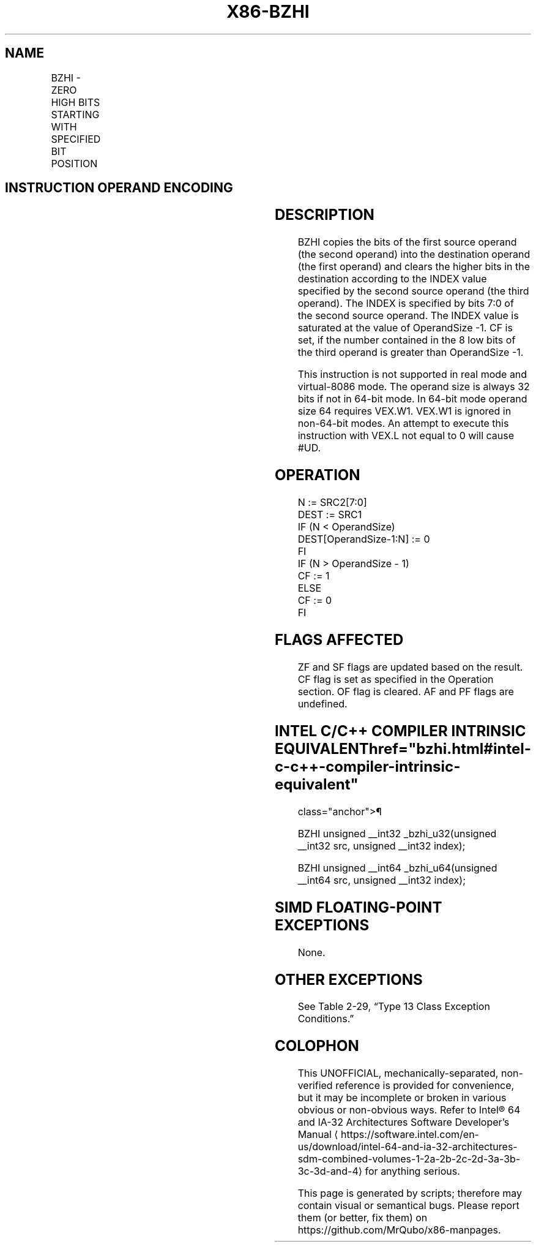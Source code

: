 '\" t
.nh
.TH "X86-BZHI" "7" "December 2023" "Intel" "Intel x86-64 ISA Manual"
.SH NAME
BZHI - ZERO HIGH BITS STARTING WITH SPECIFIED BIT POSITION
.TS
allbox;
l l l l l 
l l l l l .
\fBOpcode/Instruction\fP	\fBOp/En\fP	\fB64/32-bit Mode\fP	\fBCPUID Feature Flag\fP	\fBDescription\fP
T{
VEX.LZ.0F38.W0 F5 /r BZHI r32a, r/m32, r32b
T}	RMV	V/V	BMI2	T{
Zero bits in r/m32 starting with the position in r32b, write result to r32a.
T}
T{
VEX.LZ.0F38.W1 F5 /r BZHI r64a, r/m64, r64b
T}	RMV	V/N.E.	BMI2	T{
Zero bits in r/m64 starting with the position in r64b, write result to r64a.
T}
.TE

.SH INSTRUCTION OPERAND ENCODING
.TS
allbox;
l l l l l 
l l l l l .
\fBOp/En\fP	\fBOperand 1\fP	\fBOperand 2\fP	\fBOperand 3\fP	\fBOperand 4\fP
RMV	ModRM:reg (w)	ModRM:r/m (r)	VEX.vvvv (r)	N/A
.TE

.SH DESCRIPTION
BZHI copies the bits of the first source operand (the second operand)
into the destination operand (the first operand) and clears the higher
bits in the destination according to the INDEX value specified by the
second source operand (the third operand). The INDEX is specified by
bits 7:0 of the second source operand. The INDEX value is saturated at
the value of OperandSize -1. CF is set, if the number contained in the 8
low bits of the third operand is greater than OperandSize -1.

.PP
This instruction is not supported in real mode and virtual-8086 mode.
The operand size is always 32 bits if not in 64-bit mode. In 64-bit mode
operand size 64 requires VEX.W1. VEX.W1 is ignored in non-64-bit modes.
An attempt to execute this instruction with VEX.L not equal to 0 will
cause #UD.

.SH OPERATION
.EX
N := SRC2[7:0]
DEST := SRC1
IF (N < OperandSize)
    DEST[OperandSize-1:N] := 0
FI
IF (N > OperandSize - 1)
    CF := 1
ELSE
    CF := 0
FI
.EE

.SH FLAGS AFFECTED
ZF and SF flags are updated based on the result. CF flag is set as
specified in the Operation section. OF flag is cleared. AF and PF flags
are undefined.

.SH INTEL C/C++ COMPILER INTRINSIC EQUIVALENT  href="bzhi.html#intel-c-c++-compiler-intrinsic-equivalent"
class="anchor">¶

.EX
BZHI unsigned __int32 _bzhi_u32(unsigned __int32 src, unsigned __int32 index);

BZHI unsigned __int64 _bzhi_u64(unsigned __int64 src, unsigned __int32 index);
.EE

.SH SIMD FLOATING-POINT EXCEPTIONS
None.

.SH OTHER EXCEPTIONS
See Table 2-29, “Type 13 Class
Exception Conditions.”

.SH COLOPHON
This UNOFFICIAL, mechanically-separated, non-verified reference is
provided for convenience, but it may be
incomplete or
broken in various obvious or non-obvious ways.
Refer to Intel® 64 and IA-32 Architectures Software Developer’s
Manual
\[la]https://software.intel.com/en\-us/download/intel\-64\-and\-ia\-32\-architectures\-sdm\-combined\-volumes\-1\-2a\-2b\-2c\-2d\-3a\-3b\-3c\-3d\-and\-4\[ra]
for anything serious.

.br
This page is generated by scripts; therefore may contain visual or semantical bugs. Please report them (or better, fix them) on https://github.com/MrQubo/x86-manpages.
